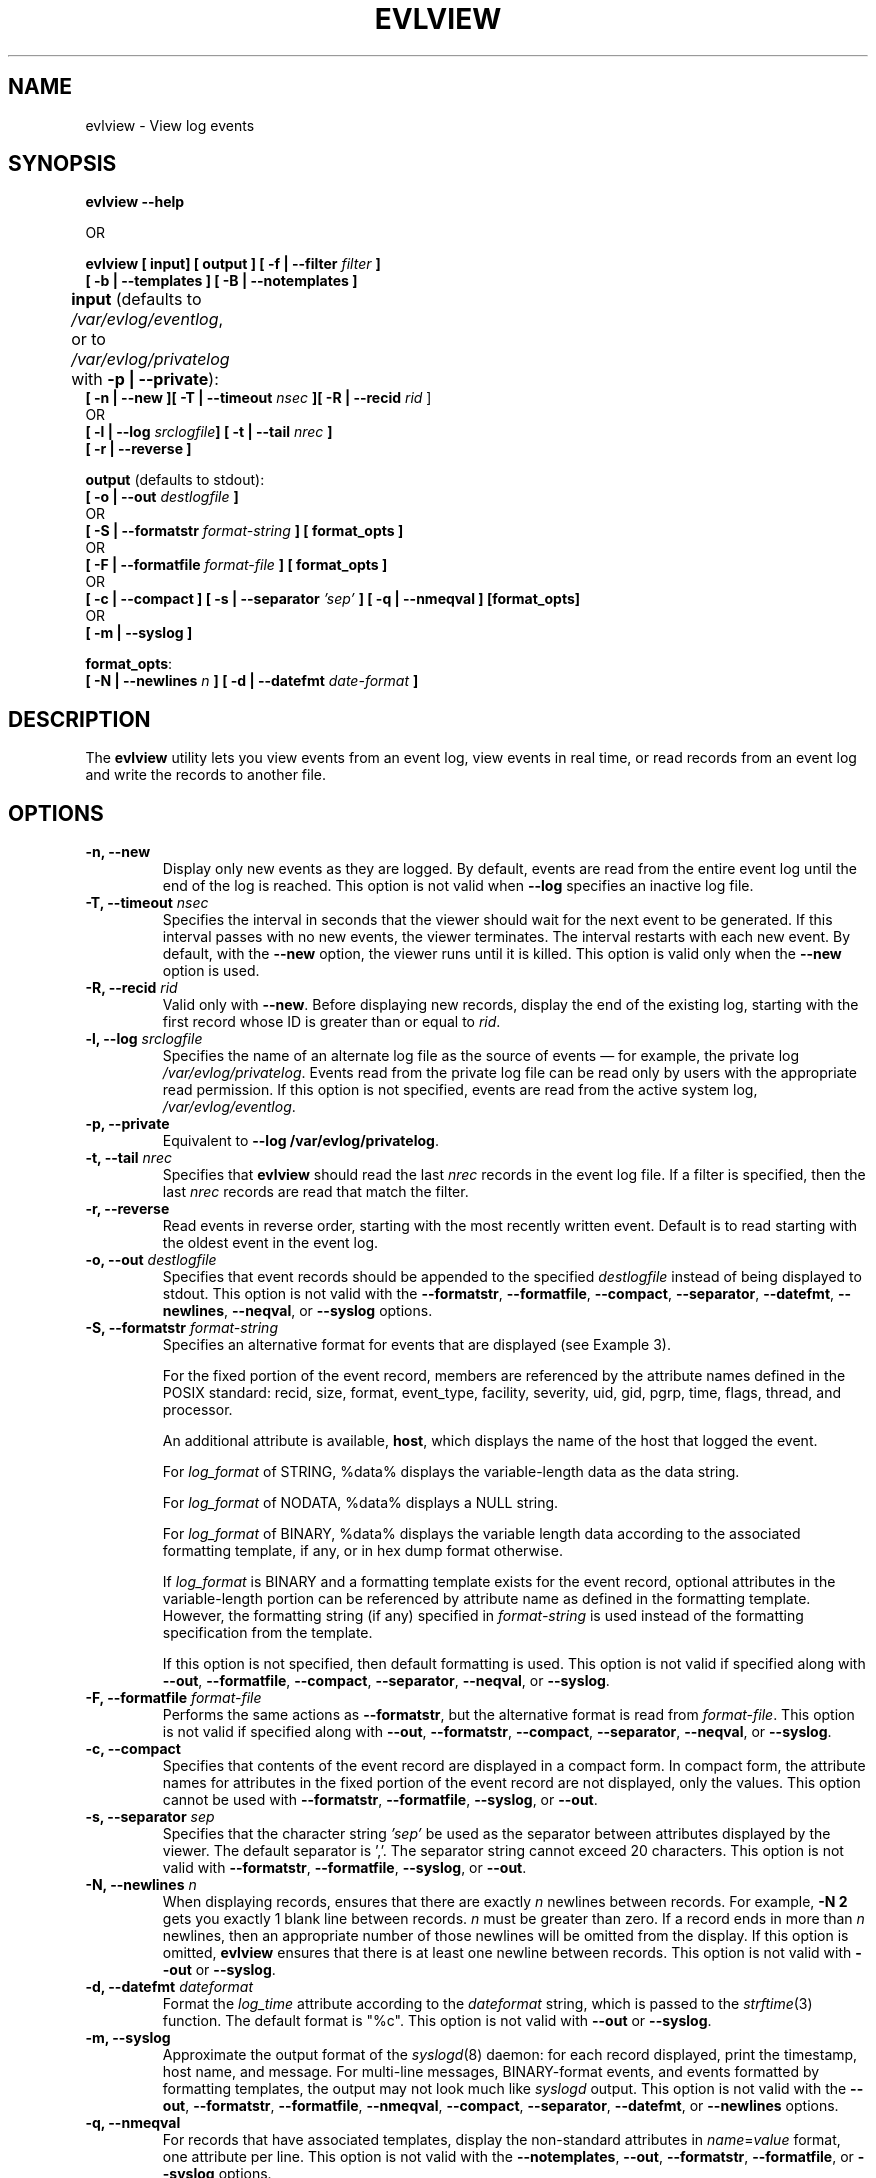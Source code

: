 .\" This manpage has been modified by Dennis Grace
.\" of IBM LTC Documentation Services from a document
.\" automatically generated by docbook2man
.\" from a DocBook document.  This tool can be found at:
.\" <http://shell.ipoline.com/~elmert/comp/docbook2X/>
.\" Please send any bug reports, improvements, comments, patches,
.\" etc. to Steve Cheng <steve@ggi-project.org>.
.\" For questions regarding the modifications from the
.\" docbook2man output, contact Dennis Grace at
.\" <dgrace@us.ibm.com>.
.TH "EVLVIEW" "1" "6 December 2002" "" ""
.SH NAME
evlview \- View log events
.SH SYNOPSIS

\fBevlview --help\fR

 OR\fB

\fBevlview \fR\fB[\fB input\fB]
[\fI \fBoutput \fB] [ -f | --filter \fIfilter\fB ]
 [ -b |  --templates ] [ -B | --notemplates ]


\fBinput\fR (defaults to \fI/var/evlog/eventlog\fR,
or to \fI/var/evlog/privatelog\fR with \fB-p | --private\fR):\fB	
 [ -n | --new ][ -T | --timeout \fInsec\fB ][ -R | --recid \fIrid\fR ]
  OR\fB
 [ -l | --log \fIsrclogfile\fB] [ -t | --tail \fInrec\fB ] 
 [ -r | --reverse ]\fR

\fBoutput\fR (defaults to stdout):\fB 
 [ -o | --out \fIdestlogfile\fB ]\fR
  OR\fB
 [ -S | --formatstr \fIformat-string\fB ] [ format_opts ]\fR  
  OR\fB
 [ -F | --formatfile \fIformat-file\fB ] [ format_opts ]\fR
  OR\fB
 [ -c | --compact ] [ -s | --separator \fI'sep'\fB ] [ -q | --nmeqval ] [format_opts]\fR
  OR\fB
 [ -m | --syslog ]\fR

\fBformat_opts\fR:\fB
 [ -N | --newlines \fIn\fB ] [ -d | --datefmt \fIdate-format\fB ]
 
.SH "DESCRIPTION"
.PP
The \fBevlview\fR utility lets you view events
from an event log, view events in real time, or read records from
an event log and write the records to another file.
.SH "OPTIONS"
.TP
\fB-n, --new\fR
Display only new events as they are
logged. By default, events are read from the entire
event log until the end of the log is reached. This
option is not valid when \fB--log\fR specifies an inactive log file.
.TP
\fB-T, --timeout \fInsec\fB\fR
Specifies the interval in seconds that
the viewer should wait for the next event to be
generated. If this interval passes with no new events,
the viewer terminates. The interval restarts with each
new event. By default, with the \fB--new\fR
option, the viewer runs until it is killed. This
option is valid only when the \fB--new\fR
option is used.
.TP
\fB-R, --recid \fIrid\fB\fR
Valid only with \fB--new\fR.
Before displaying new records,
display the end of the existing log,
starting with the first record whose ID is greater than or equal to \fIrid\fR.
.TP
\fB-l, --log \fIsrclogfile\fB\fR
Specifies the name of an alternate log
file as the source of events \(em for example, the private
log \fI/var/evlog/privatelog\fR. Events
read from the private log file can be read only by users
with the appropriate read permission.  If this option is
not specified, events are read from the active system log,
\fI/var/evlog/eventlog\fR.
.TP
\fB-p, --private\fR
Equivalent to \fB--log /var/evlog/privatelog\fR.
.TP
\fB-t, --tail \fInrec\fB\fR
Specifies that \fBevlview\fR
should read the last \fInrec\fR
records in the event log file. If a filter is specified,
then the last \fInrec\fR records
are read that match the filter. 
.TP
\fB-r, --reverse\fR
Read events in reverse order, starting
with the most recently written event. Default is to
read starting with the oldest event in the event log. 
.TP
\fB-o, --out \fIdestlogfile\fB\fR
Specifies that event records should be
appended to the specified
\fIdestlogfile\fR instead of being
displayed to stdout. This option is not valid with the
\fB--formatstr\fR, \fB--formatfile\fR,
\fB--compact\fR, \fB--separator\fR, \fB--datefmt\fR, \fB--newlines\fR,
\fB--neqval\fR,
or \fB--syslog\fR
options. 
.TP
\fB-S, --formatstr \fIformat-string\fB\fR
Specifies an alternative format for events
that are displayed (see Example 3). 

For the fixed portion of the event record, members
are referenced by the attribute names defined in the POSIX
standard: recid, size, format, event_type, facility,
severity, uid, gid, pgrp, time, flags, thread, and
processor.  

An additional attribute is available, \fBhost\fR,
which displays the name of the host that logged the event.

For \fIlog_format\fR of
STRING, %data% displays the variable-length data as
the data string. 

For \fIlog_format\fR of
NODATA, %data% displays a NULL string. 

For \fIlog_format\fR of
BINARY, %data% displays the variable length data
according to the associated formatting template, if any,
or in hex dump format otherwise.

If \fIlog_format\fR is
BINARY and a formatting template exists for the event
record, optional attributes in the variable-length
portion can be referenced by attribute name as defined
in the formatting template. However, the formatting
string (if any) specified in
\fIformat-string\fR is used
instead of the formatting specification from the
template. 

If this option is not specified, then default
formatting is used.  This option is not valid if specified
along with \fB--out\fR,
\fB--formatfile\fR,
\fB--compact\fR, \fB--separator\fR,
\fB--neqval\fR,
or \fB--syslog\fR.
.TP
\fB-F, --formatfile \fIformat-file\fB\fR
Performs the same actions as
\fB--formatstr\fR, but the alternative
format is read from
\fIformat-file\fR. This option is
not valid if specified along with
\fB--out\fR,
\fB--formatstr\fR,
\fB--compact\fR,
\fB--separator\fR,
\fB--neqval\fR,
or \fB--syslog\fR.
.TP
\fB-c, --compact\fR
Specifies that contents of the event
record are displayed in a compact form. In compact form,
the attribute names for attributes in the fixed portion
of the event record are not displayed, only the values.
This option cannot be used with
\fB--formatstr\fR,
\fB--formatfile\fR,
\fB--syslog\fR, or
\fB--out\fR.
.TP
\fB-s, --separator \fIsep\fB\fR
Specifies that the character string
\fI'sep'\fR be used as the separator
between attributes displayed by the viewer. The default
separator is ','.  The separator string cannot exceed 20
characters.  This option is not valid with
\fB--formatstr\fR,
\fB--formatfile\fR,
\fB--syslog\fR, or
\fB--out\fR. 
.TP
\fB-N, --newlines \fIn\fB\fR
When displaying records, ensures that there are exactly \fIn\fR newlines
between records.
For example, \fB-N 2\fR gets you exactly 1 blank line between records.
\fIn\fR must be greater than zero.
If a record ends in more than \fIn\fR newlines,
then an appropriate number of those newlines will be omitted from the display.
If this option is omitted,
\fBevlview\fR ensures that there is at least one newline between records.
This option is not valid with
\fB--out\fR or \fB--syslog\fR.
.TP
\fB-d, --datefmt \fIdateformat\fB\fR
Format the \fIlog_time\fR attribute
according to the \fIdateformat\fR string,
which is passed to the \fIstrftime\fR(3) function.
The default format is "%c".
This option is not valid with
\fB--out\fR or \fB--syslog\fR.
.TP
\fB-m, --syslog\fR
Approximate the output format of the \fIsyslogd\fR(8) daemon:
for each record displayed,
print the timestamp, host name, and message.
For multi-line messages, BINARY-format events,
and events formatted by formatting templates,
the output may not look much like \fIsyslogd\fR output.
This option is not valid with the
\fB--out\fR,
\fB--formatstr\fR, \fB--formatfile\fR,
\fB--nmeqval\fR,
\fB--compact\fR, \fB--separator\fR, \fB--datefmt\fR, or \fB--newlines\fR
options.
.TP
\fB-q, --nmeqval\fR
For records that have associated templates,
display the non-standard attributes in \fIname\fR=\fIvalue\fR format,
one attribute per line.
This option is not valid with the
\fB--notemplates\fR,
\fB--out\fR,
\fB--formatstr\fR, \fB--formatfile\fR,
or \fB--syslog\fR options.
.TP
\fB-f, --filter \fIfilter\fB\fR
Specifies a
.\" filter name or
filter (query)
expression. Only events matching the \fIfilter\fR are displayed.
See the \fIevlquery\fR man page for
more information.
.TP
\fB-b, --templates\fR
Forces non-standard attribute names to be accepted in the filter
expression supplied with the --filter option, as well as the format
specified with the --formatstr or --formatfile option.
A "non-standard" attribute is one defined via a formatting template
rather than in the fixed portion of the event record.   
For a particular event, if the named attribute does not exist,
it will format as a null string,
and references to it in the filter expression will evaluate to false.
.TP    
\fB-B, --notemplates\fR
Specifies that the evlview command should not attempt to locate
formatting templates.  By default, evlview will attempt to use formatting
templates when displaying records.  
.TP
\fB-h, --help \fR
Displays the usage statement.
.SH "EXAMPLES"
.TP
\fBExample 1.\fR
.nf
evlview --filter 'facility==USER && data contains 
   "interface reset"'
                
.fi
might produce the following output (if there are 2
matching events in the log):

.nf
recid=7214, size=31, format=STRING, event_type=0x3, facility=USER,
severity=ERR, uid=bill, gid=appdev, pid=2753, pgrp=44,
time=Mon Jun 18 19:32:31 2001, flags=0x0, thread=0x0, processor=1,
host=linux_host_1.foo.bar.com
Eth/0 interface reset by user

recid=8612, size=31, format=STRING, event_type=0x3, facility=USER,
severity=ERR, uid=bill, gid=appdev, pid=2753, pgrp=44,
time=Wed Jun 20 14:32:31 2001, flags=0x0, thread=0x0, processor=1,
host=linux_host_1.foo.bar.com
Eth/1 interface reset by user

.fi
Note that the date and time format shown in the examples 
is based on the LANG environment variable not being set
(or being set to "C").  For other settings, the format 
will differ.  For example:
.nf

     $export LANG=es_MX    (Spanish, Mexico)

.fi
might result in a display of:
.nf

     lun 04 feb 2002 11:52:18 PST

.fi
.nf
Also, see Example 6 for additional date formatting options.
.fi

.TP
\fBExample 2.\fR
.nf
evlview -f 'facility==LOCAL1 && data contains 
"Eth/0 interface"' --compact -s !
                
.fi
might produce the following:
.nf

7214!31!STRING!0x3!LOCAL1!ERR!bill!appdev!2753!44!
Tue Jun 19 19:32:31 2001!0x0!0x0!1!linux_host_1.foo.bar.com
Eth/0 interface reset by user
.fi
.TP
\fBExample 3.\fR
.nf
evlview -b -f 'facility==LOCAL1 && event_type==0x3115 && lun=0x3'
-S "Logical unit number is 0x%lun:x%\\nfor facility %facility%
and event type of %event_type:d% decimal, %event_type% hex\\n"
                
.fi
might produce the following:
.nf

Logical unit number is 0x3
for facility LOCAL1 and event type of 12565 decimal, 0x3115 hex

.fi
Note that the \fB-b\fR option allows the non-standard attribute "lun" to
be included with the \fB-f (--filter)\fR option.

Also, note that due to the length of the formatting
string, use of the \fB--formatfile\fR
option would be preferable in practice instead of the
\fB-S\fR or \fBformatstr\fR
option. 
.TP
\fBExample 4.\fR
.nf
evlview -f 'age < "2h"'
		
.fi
would display all events logged during the past
2 hours.
.TP
\fBExample 5.\fR
.nf
lastrid=`cat /var/evlog/bootrecid`
nextrid=`expr $lastrid + 1`
evlview -n -R $nextrid -f 'flags & printk' 
   --syslog >> /var/log/printks

.fi
would run continuously, appending to \fI/var/log/printks\fR
all messages logged by the kernel's \fIprintk\fR() function,
starting with the first message after the current boot.
The message format is that of the \fIsyslogd\fP daemon.
.TP
\fBExample 6.\fR
.nf
evlview -b -S "%time% %host% %facility% %severity%  
   %event_type%"  --datefmt "%A %B %d %l:%M:%S %p"
.fi

might display the following:

.nf
   Tuesday June 04  1:29:26 PM elm3b99 KERN NOTICE 0x2ffe11ac 
   Tuesday June 04  1:29:26 PM elm3b99 KERN ALERT 0x5818f89e 
   Tuesday June 04  1:29:26 PM elm3b99 LOGMGMT INFO 0x28 
.fi

and demonstrates the use of the --datefmt option.

.SH "FILES"
.TP
\fB\fI/var/evlog/eventlog\fB\fR
Standard Event log
.TP
\fB\fI/var/evlog/privatelog\fB\fR
Private log


.SH "SEE ALSO"
\fIevlquery\fR man page    Filter expression syntax rules
.br
\fIstrftime\fR(3)\fR man page

.SH "NOTES"
When \fBevlview\fR is interrupted by a log-maintenance operation
(e.g., when \fBevlogmgr\fR runs),
\fBevlview\fR waits until the operation completes
and then picks up where it had left off.
This is intended to work even if the portion of the file where
\fBevlview\fR was reading is deleted during log maintenance.
If a timeout interval is specified with \fB--timeout\fR,
and the timeout expires while \fBevlview\fR is waiting for
completion of the log-maintenance operation,
\fBevlview\fR terminates with an error message.
